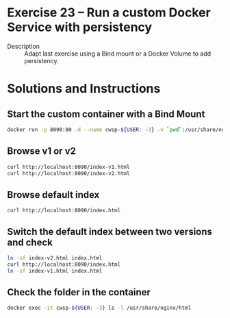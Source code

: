 * Exercise 23 – Run a custom Docker Service with persistency
  - Description :: Adapt last exercise using a Bind mount or a Docker Volume to add persistency.

* Solutions and Instructions
** Start the custom container with a Bind Mount
   #+BEGIN_SRC sh
   docker run -p 8090:80 -d --name cwsp-${USER: -3} -v `pwd`:/usr/share/nginx/html nginx
   #+END_SRC
** Browse v1 or v2
   #+BEGIN_SRC sh
   curl http://localhost:8090/index-v1.html
   curl http://localhost:8090/index-v2.html
   #+END_SRC
** Browse default index
   #+BEGIN_SRC
   curl http://localhost:8090/index.html
   #+END_SRC
** Switch the default index between two versions and check
   #+BEGIN_SRC sh
   ln -sf index-v2.html index.html
   curl http://localhost:8090/index.html
   ln -sf index-v1.html index.html
   #+END_SRC
** Check the folder in the container
   #+BEGIN_SRC sh
   docker exec -it cwsp-${USER: -3} ls -l /usr/share/nginx/html
   #+END_SRC
